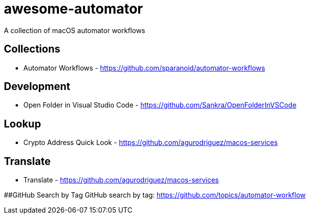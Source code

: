 # awesome-automator
A collection of macOS automator workflows

## Collections
- Automator Workflows - https://github.com/sparanoid/automator-workflows

## Development 
- Open Folder in Visual Studio Code - https://github.com/Sankra/OpenFolderInVSCode 

## Lookup
- Crypto Address Quick Look - https://github.com/agurodriguez/macos-services

## Translate
- Translate - https://github.com/agurodriguez/macos-services


##GitHub Search by Tag
GitHub search by tag: https://github.com/topics/automator-workflow
